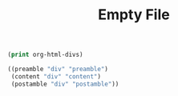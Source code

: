 #+TITLE: Empty File
#+OPTIONS: html-postamble:nil html-preamble:nil

#+BEGIN_SRC emacs-lisp :exports both :results code
  (print org-html-divs)
#+END_SRC

#+RESULTS:
#+BEGIN_SRC emacs-lisp
((preamble "div" "preamble")
 (content "div" "content")
 (postamble "div" "postamble"))
#+END_SRC

